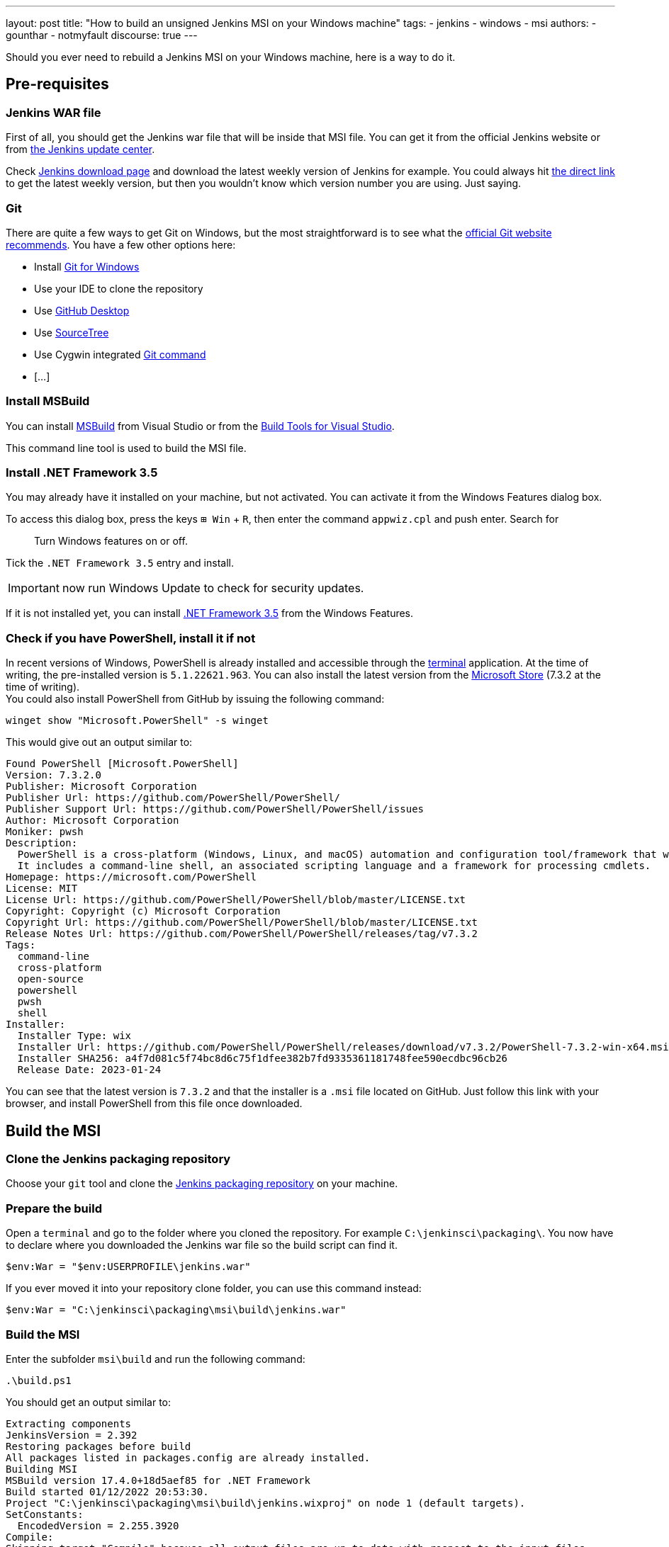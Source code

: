 ---
layout: post
title: "How to build an unsigned Jenkins MSI on your Windows machine"
tags:
- jenkins
- windows
- msi
authors:
- gounthar
- notmyfault
discourse: true
---

Should you ever need to rebuild a Jenkins MSI on your Windows machine, here is a way to do it.

== Pre-requisites

=== Jenkins WAR file

First of all, you should get the Jenkins war file that will be inside that MSI file.
You can get it from the official Jenkins website or from https://updates.jenkins.io/[the Jenkins update center].

Check https://www.jenkins.io/download/[Jenkins download page] and download the latest weekly version of Jenkins for example.
You could always hit https://updates.jenkins.io/latest/jenkins.war[the direct link] to get the latest weekly version, but then you wouldn't know which version number you are using. Just saying.

=== Git

There are quite a few ways to get Git on Windows, but the most straightforward is to see what the https://git-scm.com/download/win[official Git website recommends].
You have a few other options here:

- Install https://community.chocolatey.org/packages/git[Git for Windows]
- Use your IDE to clone the repository
- Use https://desktop.github.com/[GitHub Desktop]
- Use https://www.sourcetreeapp.com/[SourceTree]
- Use Cygwin integrated https://cygwin.com/packages/summary/git.html[Git command]
- […]

=== Install MSBuild

You can install https://aka.ms/vs/17/release/vs_BuildTools.exe[MSBuild] from Visual Studio or from the https://visualstudio.microsoft.com/downloads/#build-tools-for-visual-studio-2022[Build Tools for Visual Studio].

This command line tool is used to build the MSI file.

=== Install .NET Framework 3.5

You may already have it installed on your machine, but not activated.
You can activate it from the Windows Features dialog box.

To access this dialog box, press the keys +++<kbd>+++⊞ Win+++</kbd>+++ + +++<kbd>+++R+++</kbd>+++, then enter the command `appwiz.cpl` and push enter.
Search for

____
Turn Windows features on or off.
____

Tick the `.NET Framework 3.5` entry and install.

IMPORTANT: now run Windows Update to check for security updates.

If it is not installed yet, you can install https://dotnet.microsoft.com/en-us/download/dotnet-framework/net35-sp1[.NET Framework 3.5] from the Windows Features.

=== Check if you have PowerShell, install it if not

In recent versions of Windows, PowerShell is already installed and accessible through the https://support.microsoft.com/en-us/topic/6453ce98-da91-476f-8651-5c14d5777c20#:~:text=In%20Windows%2011%2022H2%2C%20the,an%20instance%20of%20Windows%20Terminal[terminal] application.
At the time of writing, the pre-installed version is `5.1.22621.963`.
You can also install the latest version from the https://www.microsoft.com/en-us/p/powershell/9mz1snwt0n5d?activetab=pivot:overviewtab[Microsoft Store] (7.3.2 at the time of writing). +
You could also install PowerShell from GitHub by issuing the following command:

[,powershell]
----
winget show "Microsoft.PowerShell" -s winget
----

This would give out an output similar to:

[,powershell]
----
Found PowerShell [Microsoft.PowerShell]
Version: 7.3.2.0
Publisher: Microsoft Corporation
Publisher Url: https://github.com/PowerShell/PowerShell/
Publisher Support Url: https://github.com/PowerShell/PowerShell/issues
Author: Microsoft Corporation
Moniker: pwsh
Description:
  PowerShell is a cross-platform (Windows, Linux, and macOS) automation and configuration tool/framework that works well with your existing tools and is optimized for dealing with structured data (e.g. JSON, CSV, XML, etc.), REST APIs, and object models.
  It includes a command-line shell, an associated scripting language and a framework for processing cmdlets.
Homepage: https://microsoft.com/PowerShell
License: MIT
License Url: https://github.com/PowerShell/PowerShell/blob/master/LICENSE.txt
Copyright: Copyright (c) Microsoft Corporation
Copyright Url: https://github.com/PowerShell/PowerShell/blob/master/LICENSE.txt
Release Notes Url: https://github.com/PowerShell/PowerShell/releases/tag/v7.3.2
Tags:
  command-line
  cross-platform
  open-source
  powershell
  pwsh
  shell
Installer:
  Installer Type: wix
  Installer Url: https://github.com/PowerShell/PowerShell/releases/download/v7.3.2/PowerShell-7.3.2-win-x64.msi
  Installer SHA256: a4f7d081c5f74bc8d6c75f1dfee382b7fd9335361181748fee590ecdbc96cb26
  Release Date: 2023-01-24
----

You can see that the latest version is `7.3.2` and that the installer is a `.msi` file located on GitHub.
Just follow this link with your browser, and install PowerShell from this file once downloaded.

== Build the MSI

=== Clone the Jenkins packaging repository

Choose your `git` tool and clone the https://github.com/jenkinsci/packaging.git[Jenkins packaging repository] on your machine.

=== Prepare the build

Open a `terminal` and go to the folder where you cloned the repository. For example `C:\jenkinsci\packaging\`.
You now have to declare where you downloaded the Jenkins war file so the build script can find it.

[,powershell]
----
$env:War = "$env:USERPROFILE\jenkins.war"
----

If you ever moved it into your repository clone folder, you can use this command instead:

[,powershell]
----
$env:War = "C:\jenkinsci\packaging\msi\build\jenkins.war"
----

=== Build the MSI

Enter the subfolder `msi\build` and run the following command:

[,powershell]
----
.\build.ps1
----

You should get an output similar to:

[,powershell]
----
Extracting components
JenkinsVersion = 2.392
Restoring packages before build
All packages listed in packages.config are already installed.
Building MSI
MSBuild version 17.4.0+18d5aef85 for .NET Framework
Build started 01/12/2022 20:53:30.
Project "C:\jenkinsci\packaging\msi\build\jenkins.wixproj" on node 1 (default targets).
SetConstants:
  EncodedVersion = 2.255.3920
Compile:
Skipping target "Compile" because all output files are up-to-date with respect to the input files.
AssignCultures:
  Culture: en-US
Link:
  C:\jenkinsci\packaging\msi\build\packages\WiX.3.11.1\build\..\tools\Light.exe -out C:\jenkinsci\packaging\msi\build\bi
  n\Release\en-US\jenkins-2.392.msi -pdbout C:\jenkinsci\packaging\msi\build\bin\Release\en-US\jenkins-2.392.wixpdb -sw1076 -cultures:en-US -ext C:\Support\users\jenkinsci\packaging\packaging\msi\build\packages\WiX.3.11.1\build\..\tools\\WixUIExtension.dll -ext C:\jenkinsci\packaging\msi\bu  ild\packages\WiX.3.11.1\build\..\tools\\WixNetFxExtension.dll -ext C:\jenkinsci\packaging\msi\build\packages\WiX.3.11.1\build\..\tools\\WixUtilExtension.dll -ext .\msiext-1.5\WixExtensions\WixCommonUIExtension.dll -ext C:\jenkinsci\packaging\msi\build\packages\WiX.3.11.1\build\..\tools\\WixFirewallExtension.dll -fv -loc jenkins_en-US.wxl -spdb -contentsfile obj\Release\jenkins.wixproj.BindContentsFileListen-US.txt -outputsfile obj\Release\jenkins.wixproj.BindOutputs FileListen-US.txt -builtoutputsfile obj\Release\jenkins.wixproj.BindBuiltOutputsFileListen-US.txt -wixprojectfile C:\jenkinsci\packaging\msi\build\jenkins.wixproj obj\Release\jenkins.wixobj
  Windows Installer XML Toolset Linker version 3.11.1.2318
  Copyright (c) .NET Foundation and contributors. All rights reserved.

  jenkins -> C:\jenkinsci\packaging\msi\build\bin\Release\en-US\jenkins-2.392.msi
Done Building Project "C:\jenkinsci\packaging\msi\build\jenkins.wixproj" (default targets).


Build succeeded.
    0 Warning(s)
    0 Error(s)

Time Elapsed 00:00:08.26
----

== Locate the generated MSI file

The MSI file is located in the `.\bin\Release\en-US\` folder.
You will find there the generated MSI file and its `sha256` file.

[,powershell]
----
 ls

    Directory: C:\jenkinsci\packaging\msi\build\bin\Release\en-US


Mode                 LastWriteTime         Length Name
----                 -------------         ------ ----
-a----        01/12/2022     20:53      105107456 jenkins-2.392.msi
-a----        01/12/2022     20:53             84 jenkins-2.392.msi.sha256
----
